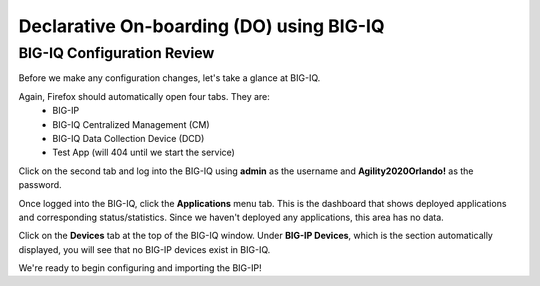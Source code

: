 Declarative On-boarding (DO) using BIG-IQ
=========================================

BIG-IQ Configuration Review
---------------------------

Before we make any configuration changes, let's take a glance at BIG-IQ.

Again, Firefox should automatically open four tabs. They are: 
 - BIG-IP 
 - BIG-IQ Centralized Management (CM)
 - BIG-IQ Data Collection Device (DCD) 
 - Test App (will 404 until we start the service)
 
Click on the second tab and log into the BIG-IQ using **admin** as the username and **Agility2020Orlando!** 
as the password.

.. image:: _media/image14.png

Once logged into the BIG-IQ, click the **Applications** menu tab. This is the dashboard that shows deployed applications
and corresponding status/statistics. Since we haven't deployed any applications, this area has no data. 

Click on the **Devices** tab at the top of the BIG-IQ window. Under **BIG-IP Devices**, which is the section
automatically displayed, you will see that no BIG-IP devices exist in BIG-IQ.

.. image:: _media/image14a.png

We're ready to begin configuring and importing the BIG-IP!
